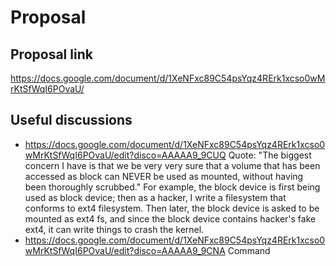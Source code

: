 #+STARTUP: content
#+STARTUP: hideblocks

* Proposal
** Proposal link
   https://docs.google.com/document/d/1XeNFxc89C54psYqz4RErk1xcso0wMrKtSfWqI6POvaU/
** Useful discussions
 - https://docs.google.com/document/d/1XeNFxc89C54psYqz4RErk1xcso0wMrKtSfWqI6POvaU/edit?disco=AAAAA9_9CUQ
   Quote: "The biggest concern I have is that we be very very sure that a volume
   that has been accessed as block can NEVER be used as mounted, without having
   been thoroughly scrubbed."  For example, the block device is first being used
   as block device; then as a hacker, I write a filesystem that conforms to ext4
   filesystem. Then later, the block device is asked to be mounted as ext4 fs,
   and since the block device contains hacker's fake ext4, it can write things
   to crash the kernel.
 - https://docs.google.com/document/d/1XeNFxc89C54psYqz4RErk1xcso0wMrKtSfWqI6POvaU/edit?disco=AAAAA9_9CNA
   Command

